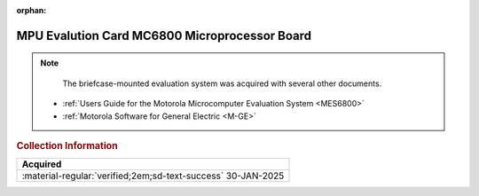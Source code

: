 :orphan:

.. _HW-OTHER-NONE-2:

MPU Evalution Card MC6800 Microprocessor Board     
==============================================

.. image:: ../../../images/Hardware/MPUEvaluationBoard/MPU_Evaluation_Board.1.jpg
   :width: 200

.. image:: ../../../images/Hardware/MPUEvaluationBoard/MPU_Evaluation_Board.2.jpg
   :width: 200

.. image:: ../../../images/Hardware/MPUEvaluationBoard/MPU_Evaluation_Board.3.jpg
   :width: 200

.. image:: ../../../images/Hardware/MPUEvaluationBoard/MPU_Evaluation_Board.4.jpg
   :width: 200

.. image:: ../../../images/Hardware/MPUEvaluationBoard/MPU_Evaluation_Board.5.jpg
   :width: 200


.. Note:: 
    The briefcase-mounted evaluation system was acquired with several other documents.

   - :ref:`Users Guide for the Motorola Microcomputer Evaluation System <MES6800>`
   - :ref:`Motorola Software for General Electric <M-GE>`


.. rubric:: Collection Information


.. csv-table:: 
   :header: "Acquired"
   :widths: auto

    :material-regular:`verified;2em;sd-text-success` 30-JAN-2025